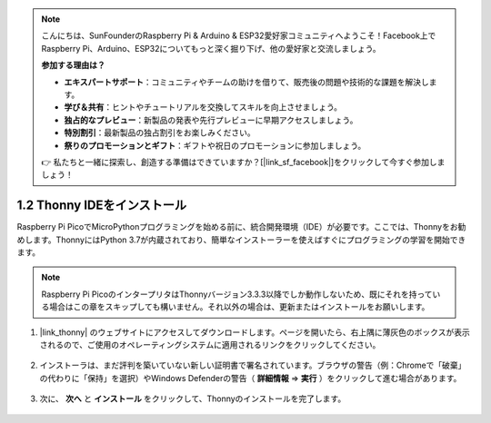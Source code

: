 .. note::

    こんにちは、SunFounderのRaspberry Pi & Arduino & ESP32愛好家コミュニティへようこそ！Facebook上でRaspberry Pi、Arduino、ESP32についてもっと深く掘り下げ、他の愛好家と交流しましょう。

    **参加する理由は？**

    - **エキスパートサポート**：コミュニティやチームの助けを借りて、販売後の問題や技術的な課題を解決します。
    - **学び＆共有**：ヒントやチュートリアルを交換してスキルを向上させましょう。
    - **独占的なプレビュー**：新製品の発表や先行プレビューに早期アクセスしましょう。
    - **特別割引**：最新製品の独占割引をお楽しみください。
    - **祭りのプロモーションとギフト**：ギフトや祝日のプロモーションに参加しましょう。

    👉 私たちと一緒に探索し、創造する準備はできていますか？[|link_sf_facebook|]をクリックして今すぐ参加しましょう！

.. _thonny_ide:

1.2 Thonny IDEをインストール
=======================================

Raspberry Pi PicoでMicroPythonプログラミングを始める前に、統合開発環境（IDE）が必要です。ここでは、Thonnyをお勧めします。ThonnyにはPython 3.7が内蔵されており、簡単なインストーラーを使えばすぐにプログラミングの学習を開始できます。

.. note::

    Raspberry Pi PicoのインタープリタはThonnyバージョン3.3.3以降でしか動作しないため、既にそれを持っている場合はこの章をスキップしても構いません。それ以外の場合は、更新またはインストールをお願いします。

#. |link_thonny| のウェブサイトにアクセスしてダウンロードします。ページを開いたら、右上隅に薄灰色のボックスが表示されるので、ご使用のオペレーティングシステムに適用されるリンクをクリックしてください。

    .. image:: img/download_thonny.png

#. インストーラは、まだ評判を築いていない新しい証明書で署名されています。ブラウザの警告（例：Chromeで「破棄」の代わりに「保持」を選択）やWindows Defenderの警告（ **詳細情報** ⇒ **実行** ）をクリックして進む場合があります。

    .. image:: img/install_thonny1.png

#. 次に、 **次へ** と **インストール** をクリックして、Thonnyのインストールを完了します。

    .. image:: img/install_thonny6.png
